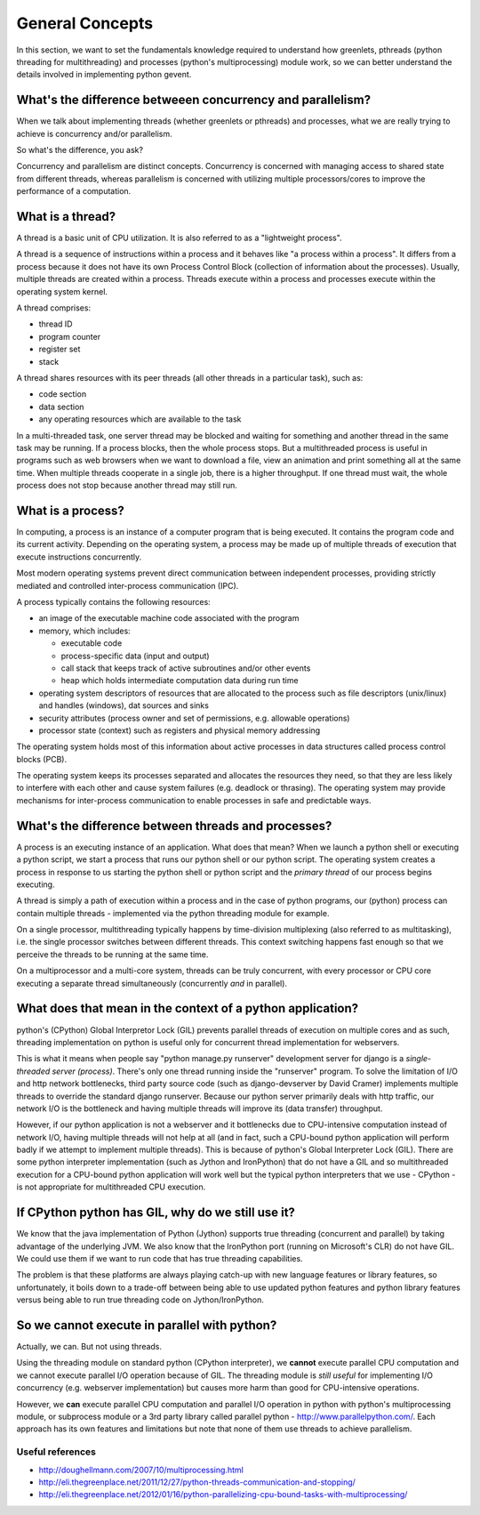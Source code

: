 General Concepts
=====================

In this section, we want to set the fundamentals knowledge required to understand how greenlets, pthreads (python threading for multithreading) and processes (python's multiprocessing) module work, so we can better understand the details involved in implementing python gevent.

What's the difference betweeen concurrency and parallelism?
--------------------------------------------------------------

When we talk about implementing threads (whether greenlets or pthreads) and processes, what we are really trying to achieve is concurrency and/or parallelism.

So what's the difference, you ask?

Concurrency and parallelism are distinct concepts. Concurrency is concerned with managing access to shared state from different threads, whereas parallelism is concerned with utilizing multiple processors/cores to improve the performance of a computation.

What is a thread?
------------------------

A thread is a basic unit of CPU utilization.  It is also referred to as a "lightweight process".

A thread is a sequence of instructions within a process and it behaves like "a process within a process". It differs from a process because it does not have its own Process Control Block (collection of information about the processes).  Usually, multiple threads are created within a process.  Threads execute within a process and processes execute within the operating system kernel.

A thread comprises:

* thread ID
* program counter
* register set
* stack

A thread shares resources with its peer threads (all other threads in a particular task), such as:

* code section
* data section
* any operating resources which are available to the task

In a multi-threaded task, one server thread may be blocked and waiting for something and another thread in the same task may be running.  If a process blocks, then the whole process stops.  But a multithreaded process is useful in programs such as web browsers when we want to download a file, view an animation and print something all at the same time.  When multiple threads cooperate in a single job, there is a higher throughput.  If one thread must wait, the whole process does not stop because another thread may still run.


What is a process?
-------------------------

In computing, a process is an instance of a computer program that is being executed.  It contains the program code and its current activity.  Depending on the operating system, a process may be made up of multiple threads of execution that execute instructions concurrently.

Most modern operating systems prevent direct communication between independent processes, providing strictly mediated and controlled inter-process communication (IPC).

A process typically contains the following resources:

* an image of the executable machine code associated with the program
* memory, which includes:

  + executable code
  + process-specific data (input and output)
  + call stack that keeps track of active subroutines and/or other events
  + heap which holds intermediate computation data during run time

* operating system descriptors of resources that are allocated to the process such as file descriptors (unix/linux) and handles (windows), dat sources and sinks
* security attributes (process owner and set of permissions, e.g. allowable operations)
* processor state (context) such as registers and physical memory addressing

The operating system holds most of this information about active processes in data structures called process control blocks (PCB).

The operating system keeps its processes separated and allocates the resources they need, so that they are less likely to interfere with each other and cause system failures (e.g. deadlock or thrasing).  The operating system may provide mechanisms for inter-process communication to enable processes in safe and predictable ways.

What's the difference between threads and processes?
-----------------------------------------------------

A process is an executing instance of an application.  What does that mean? When we launch a python shell or executing a python script, we start a process that runs our python shell or our python script. The operating system creates a process in response to us starting the python shell or python script and the `primary thread` of our process begins executing.

A thread is simply a path of execution within a process and in the case of python programs, our (python) process can contain multiple threads  - implemented via the python threading module for example.  

On a single processor, multithreading typically happens by time-division multiplexing (also referred to as multitasking), i.e. the single processor switches between different threads.  This context switching happens fast enough so that we perceive the threads to be running at the same time.

On a multiprocessor and a multi-core system, threads can be truly concurrent, with every processor or CPU core executing a separate thread simultaneously (concurrently *and* in parallel). 

What does that mean in the context of a python application?
---------------------------------------------------------------
 
python's (CPython) Global Interpretor Lock (GIL) prevents parallel threads of execution on multiple cores and as such, threading implementation on python is useful only for concurrent thread implementation for webservers.

This is what it means when people say "python manage.py runserver" development server for django is a `single-threaded server (process)`.  There's only one thread running inside the "runserver" program.  To solve the limitation of I/O and http network bottlenecks, third party source code (such as django-devserver by David Cramer) implements multiple threads to override the standard django runserver.  Because our python server primarily deals with http traffic, our network I/O is the bottleneck and having multiple threads will improve its (data transfer) throughput.  

However, if our python application is not a webserver and it bottlenecks due to CPU-intensive computation instead of network I/O, having multiple threads will not help at all (and in fact, such a CPU-bound python application will perform badly if we attempt to implement multiple threads).  This is because of python's Global Interpreter Lock (GIL).  There are some python interpreter implementation (such as Jython and IronPython) that do not have a GIL and so multithreaded execution for a CPU-bound python application will work well but the typical python interpreters that we use - CPython - is not appropriate for multithreaded CPU execution.

If CPython python has GIL, why do we still use it?
--------------------------------------------------------

We know that the java implementation of Python (Jython) supports true threading (concurrent and parallel) by taking advantage of the underlying JVM.  We also know that the IronPython port (running on Microsoft's CLR) do not have GIL. We could use them if we want to run code that has true threading capabilities.

The problem is that these platforms are always playing catch-up with new language features or library features, so unfortunately, it boils down to a trade-off between being able to use updated python features and python library features versus being able to run true threading code on Jython/IronPython.

So we cannot execute in parallel with python?
-----------------------------------------------------

Actually, we can. But not using threads.

Using the threading module on standard python (CPython interpreter), we **cannot** execute parallel CPU computation and we cannot execute parallel I/O operation because of GIL.  The threading module is *still useful* for implementing I/O concurrency (e.g. webserver implementation) but causes more harm than good for CPU-intensive operations.

However, we **can** execute parallel CPU computation and parallel I/O operation in python with python's multiprocessing module, or subprocess module or a 3rd party library called parallel python - http://www.parallelpython.com/.  Each approach has its own features and limitations but note that none of them use threads to achieve parallelism.

Useful references
~~~~~~~~~~~~~~~~~~~~~~~~

* http://doughellmann.com/2007/10/multiprocessing.html
* http://eli.thegreenplace.net/2011/12/27/python-threads-communication-and-stopping/
* http://eli.thegreenplace.net/2012/01/16/python-parallelizing-cpu-bound-tasks-with-multiprocessing/
